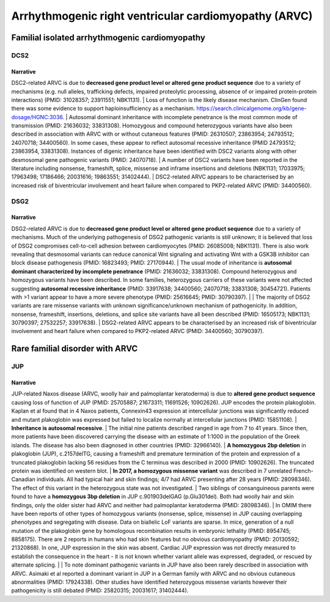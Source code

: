 Arrhythmogenic right ventricular cardiomyopathy (ARVC)
######################################################

Familial isolated arrhythmogenic cardiomyopathy
***********************************************

DCS2
====

.. csv-table::
   :file: gene/DSC2.csv
   :widths: 15, 85
   :header-rows: 1

Narrative
---------

DSC2-related ARVC is due to **decreased gene product level or altered gene product sequence** due to a variety of mechanisms (e.g. null alleles, trafficking defects, impaired proteolytic processing, absence of or impaired protein-protein interactions) (PMID: 31028357; 23911551; NBK1131). |  Loss of function is the likely disease mechanism. ClinGen found there was some evidence to support haploinsufficiency as a mechanism. https://search.clinicalgenome.org/kb/gene-dosage/HGNC:3036.  |  Autosomal dominant inheritance with incomplete penetrance is the most common mode of transmission (PMID: 21636032; 33831308). Homozygous and compound heterozygous variants have also been described in association with ARVC with or without cutaneous features (PMID: 26310507; 23863954; 24793512; 24070718; 34400560). In some cases, these appear to reflect autosomal recessive inheritance (PMID 24793512; 23863954, 33831308). Instances of digenic inheritance have been identified with DSC2 variants along with other desmosomal gene pathogenic variants (PMID: 24070718). |  A number of DSC2 variants have been reported in the literature including nonsense, frameshift, splice, missense and inframe insertions and deletions (NBK1131; 17033975; 17963498; 17186466; 20031616; 19863551; 31402444). |  DSC2-related ARVC appears to be characterised by an increased risk of biventricular involvement and heart failure when compared to PKP2-related ARVC (PMID: 34400560).

DSG2
====

.. csv-table::
   :file: gene/DSG2.csv
   :widths: 15, 85
   :header-rows: 1

Narrative
---------

DSG2-related ARVC is due to **decreased gene product level or altered gene product sequence** due to a variety of mechanisms.  Much of the underlying pathogenesis of DSG2 pathogenic variants is still unknown; it is believed that loss of DSG2 compromises cell-to-cell adhesion between cardiomyocytes (PMID: 26085008; NBK1131). There is also work revealing that desmosomal variants can reduce canonical Wnt signaling and activating Wnt with a GSK3B inhibitor can block disease pathogenesis (PMID: 16823493; PMID: 27170944). |  The usual mode of inheritance is **autosomal dominant characterized by incomplete penetrance** (PMID: 21636032; 33831308). Compound heterozygous and homozygous variants have been described. In some families, heterozygous carriers of these variants were not affected suggesting **autosomal recessive inheritance** (PMID: 33917638; 34400560; 24070718; 33831308; 30454721). Patients with >1 variant appear to have a more severe phenotype (PMID: 25616645; PMID: 30790397). |   |  The majority of DSG2 variants are rare missense variants with unknown significance/unknown mechanism of pathogenicity. In addition, nonsense, frameshift, insertions, deletions, and splice site variants have all been described (PMID: 16505173; NBK1131; 30790397; 27532257; 33917638).  |  DSG2-related ARVC appears to be characterised by an increased risk of biventricular involvement and heart failure when compared to PKP2-related ARVC (PMID: 34400560; 30790397).

Rare familial disorder with ARVC
********************************

JUP
===

.. csv-table::
   :file: gene/JUP.csv
   :widths: 15, 85
   :header-rows: 1

Narrative
---------

JUP-related Naxos disease (ARVC, woolly hair and palmoplantar keratoderma) is due to **altered gene product sequence** causing loss of function of JUP (PMID: 25705887; 21673311; 11691526; 10902626). JUP encodes the protein plakoglobin. Kaplan et al found that in 4 Naxos patients, Connexin43 expression at intercellular junctions was significantly reduced and mutant plakoglobin was expressed but failed to localize normally at intercellular junctions (PMID: 15851108). |  **Inheritance is autosomal recessive**. |   The initial nine patients described ranged in age from 7 to 41 years. Since then, more patients have been discovered carrying the disease with an estimate of 1:1000 in the population of the Greek islands. The disease has also been diagnosed in other countries (PMID: 32966140). |  **A homozygous 2bp deletion** in plakoglobin (JUP), c.2157delTG, causing a frameshift and premature termination of the protein and expression of a truncated plakoglobin lacking 56 residues from the C terminus was described in 2000 (PMID: 10902626). The truncated protein was identified on western blot. |   **In 2017, a homozygous missense variant** was described in 7 unrelated French-Canadian individuals. All had typical hair and skin findings; 4/7 had ARVC presenting after 28 years (PMID: 28098346). The effect of this variant in the heterozygous state was not investigated. |  Two siblings of consanguineous parents were found to have a **homozygous 3bp deletion** in JUP c.901903delGAG (p.Glu301del). Both had woolly hair and skin findings, only the older sister had ARVC and neither had palmoplantar keratoderma (PMID: 28098346). |  In OMIM there have been reports of other types of homozygous variants (nonsense, splice, missense) in JUP causing overlapping phenotypes and segregating with disease. Data on biallelic LoF variants are sparse.  In mice, generation of a null mutation of the plakoglobin gene by homologous recombination results in embryonic lethality (PMID: 8954745; 8858175). There are 2 reports in humans who had skin features but no obvious cardiomyopathy (PMID: 20130592; 21320868). In one, JUP expression in the skin was absent. Cardiac JUP expression was not directly measured to establish the consequence in the heart - it is not known whether variant allele was expressed, degraded, or rescued by alternate splicing. |  |  To note dominant pathogenic variants in JUP have also been rarely described in association with ARVC. Asimaki et al reported a dominant variant in JUP in a German family with ARVC and no obvious cutaneous abnormalities (PMID: 17924338). Other studies have identified heterozygous missense variants however their pathogenicity is still debated (PMID: 25820315; 20031617; 31402444).

